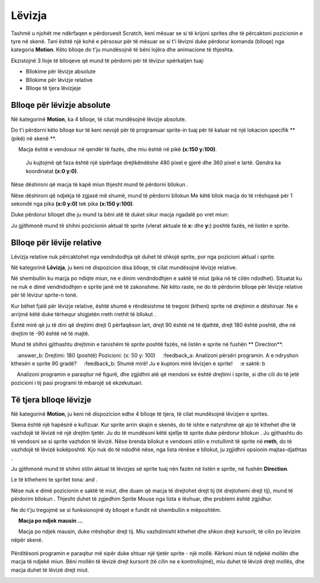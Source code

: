 Lëvizja
========

Tashmë u njohët me ndërfaqen e përdoruesit Scratch, keni mësuar se si të krijoni sprites dhe të përcaktoni pozicionin e tyre në skenë. Tani është një kohë e përsosur për të mësuar se si t'i lëvizni duke përdorur komanda (blloqe) nga kategoria **Motion**. Këto blloqe do t'ju mundësojnë të bëni lojëra dhe animacione të thjeshta.

Ekzistojnë 3 lloje të blloqeve që mund të përdorni për të lëvizur spërkatjen tuaj:

• Bllokime për lëvizje absolute
• Bllokime për lëvizje relative
• Blloqe të tjera lëvizjeje

Blloqe për lëvizje absolute
-----------------------------


Në kategorinë **Motion**, ka 4 blloqe, të cilat mundësojnë lëvizje absolute.

.. image:: ../_images/kretanje/AKBlokovi.png  
   :align: center

Do t'i përdorni këto blloqe kur të keni nevojë për të programuar sprite-in tuaj për të kaluar në një lokacion specifik **(pikë) në skenë **.

.. infonote::

    **Macja po ndjek mausin ...**
        
     Macja është e vendosur në qendër të fazës, dhe miu është në pikë **(x:150 y:100)**. 

    .. image:: ../_images/kretanje/MM1.png 
       :width: 400px
       :align: center

    
    Ju kujtojmë që faza është një sipërfaqe drejtkëndëshe 480 pixel e gjerë dhe 360 pixel e lartë. Qendra ka koordinatat **(x:0 y:0)**.

.. |AK1| image:: ../_images/kretanje/AK1.png
.. |AK2| image:: ../_images/kretanje/AK2.png
.. |AK3| image:: ../_images/kretanje/AK3.png
.. |AK4| image:: ../_images/kretanje/AK4.png

Nëse dëshironi që macja të kapë miun thjesht mund të përdorni bllokun |AK1|.

.. image:: ../_images/kretanje/MM1a.png 
   :width: 400px   
   :align: center

Nëse dëshironi që ndjekja të zgjasë më shumë, mund të përdorni bllokun |AK2| Me këtë bllok macja do të rrëshqasë për 1 sekondë nga pika **(x:0 y:0)** tek pika **(x:150 y:100)**.

Duke përdorur blloqet |AK3| dhe |AK4| ju mund ta bëni atë të duket sikur macja ngadalë po vret miun:

.. image:: ../_images/kretanje/MM34a.png  
   :width: 800
   :align: center

Ju gjithmonë mund të shihni pozicionin aktual të sprite (vlerat aktuale të **x:** dhe **y:**) poshtë fazës, në listën e sprite.

.. image:: ../_images/kretanje/XY.png  
   :align: center

.. mchoice:: AKZadatak1
   :answer_a: Programi A
   :answer_b: Programi B
   :feedback_a: Te lumte! Macja "kapi" të gjithë minjtë!    
   :feedback_b: Hm .. Ne ju rekomandojmë që të lexoni me kujdes mësimin Pozicioni i sprite në skenë.
   :correct: a

   Analizoni pozicionin e minjve të paraqitur në figurën më poshtë dhe zgjidhni programin, i cili do të lejojë që macja të "kapë" të gjithë minjtë.

   .. image:: ../_images/kretanje/AKZ1.png
      :width: 700
      :align: center

.. |Vazno| image:: ../_images/Vazno.png

.. infonote::

    |Vazno|   **Kështu që, duke përdorur blloqet për lëvizje absolute, ju i tregoni burimit tuaj saktësisht se ku duhet të shkojë në skenë.**

Blloqe për lëvije relative
-----------------------------

.. |RKS2| image:: ../_images/kretanje/RKS2.png

Lëvizja relative nuk përcaktohet nga vendndodhja që duhet të shkojë sprite, por nga pozicioni aktual i sprite.

Në kategorinë **Lëvizja**, ju keni në dispozicion disa blloqe, të cilat mundësojnë lëvizje relative.

.. image:: ../_images/kretanje/RKBlokovi.png  
   :align: center

Në shembullin ku macja po ndiqte miun, ne e dinim vendndodhjen e saktë të miut (pika në të cilën ndodhet). Situatat ku ne nuk e dimë vendndodhjen e sprite janë më të zakonshme. Në këto raste, ne do të përdorim blloqe për lëvizje relative për të lëvizur sprite-n tonë.

Kur bëhet fjalë për lëvizje relative, është shumë e rëndësishme të tregoni (ktheni) sprite në drejtimin e dëshiruar. Ne e arrijmë këtë duke tërhequr shigjetën rreth rrethit të bllokut |RKS2|.

Është mirë që ju të dini që drejtimi drejt 0 përfaqëson lart, drejt 90 është në të djathtë, drejt 180 është poshtë, dhe në drejtim të -90 është në të majtë.

.. image:: ../_images/kretanje/RKS1.png  
   :width: 800
   :align: center

Mund të shihni gjithashtu drejtimin e tanishëm të sprite poshtë fazës, në listën e sprite në fushën ** Direction**.

.. image:: ../_images/kretanje/XY.png 
   :align: center

.. mchoice:: RKZadatak1
    :answer_a: Drejtimi: 90 (djathtas) Pozicioni: (x: 50 y: -100)
    :answer_b: Drejtimi: 180 (poshtë) Pozicioni: (x: 50 y: 100)
    :feedback_a: Analizoni përsëri programin. A e ndryshon kthesën e sprite 90 gradë?
    :feedback_b: Shumë mirë! Ju e kuptoni mirë lëvizjen e sprite!
    :e saktë: b

    Analizoni programin e paraqitur në figurë, dhe zgjidhni atë që mendoni se është drejtimi i sprite, si dhe cili do të jetë pozicioni i tij pasi programi të mbarojë së ekzekutuari.

   .. image:: ../_images/kretanje/RKZ1.png
      :align: center

.. infonote::

    |Vazno|   **Pra, duke përdorur blloqe për lëvizje relative, ju i thoni sprite ku të tregojë dhe lëvizë në lidhje me pozicionin e tij aktual.**


Të tjera blloqe lëvizje
--------------------------

Në kategorinë **Motion**, ju keni në dispozicion edhe 4 blloqe të tjera, të cilat mundësojnë lëvizjen e sprites.

.. image:: ../_images/kretanje/OKBlokovi.png   
   :align: center

.. |OK3| image:: ../_images/kretanje/OK3.png
.. |OK4a| image:: ../_images/kretanje/OK4a.png
.. |OK4b| image:: ../_images/kretanje/OK4b.png

Skena është një hapësirë e kufizuar. Kur sprite arrin skajin e skenës, do të ishte e natyrshme që ajo të kthehet dhe të vazhdojë të lëvizë në një drejtim tjetër. Ju do të mundësoni këtë sjellje të sprite duke përdorur bllokun |OK3|. Ju gjithashtu do të vendosni se si sprite vazhdon të lëvizë. Nëse brenda bllokut |OK4a| e vendosni stilin e rrotullimit të sprite në **rreth**, do të vazhdojë të lëvizë kokëposhtë. Kjo nuk do të ndodhë nëse, nga lista rënëse e bllokut, ju zgjidhni opsionin majtas-djathtas |OK4b|.

.. image:: ../_images/kretanje/OKRub12.png
   :width: 800
   :align: center

Ju gjithmonë mund të shihni stilin aktual të lëvizjes së sprite tuaj nën fazën në listën e sprite, në fushën **Direction**.

.. image:: ../_images/kretanje/XY.png
   :width: 400px   
   :align: center

Le të kthehemi te spritet tona: |macka| and |mis|. 

.. |OK1| image:: ../_images/kretanje/OK1.png
.. |OK1a| image:: ../_images/kretanje/OK1a.png
.. |macka| image:: ../_images/kretanje/macka.png
.. |mis| image:: ../_images/kretanje/mis.png

Nëse nuk e dimë pozicionin e saktë të miut, dhe duam që macja të drejtohet drejt tij (të drejtohemi drejt tij), mund të përdorim bllokun |OK1|. Thjesht duhet të zgjedhim Sprite Mouse |OK1a| nga lista e lëshuar, dhe problemi është zgjidhur.

Ne do t'ju tregojmë se si funksionojnë dy blloqet e fundit në shembullin e mëposhtëm.

.. infonote ::

     **Macja po ndjek mausin ...**
        
     Macja po ndjek mausin, duke rrëshqitur drejt tij. Miu vazhdimisht kthehet dhe shkon drejt kursorit, të cilin po lëvizim nëpër skenë.

    .. image:: ../_images/kretanje/OKPR1.png   
       :align: center

    
      Mbi secilën nga sprites janë skriptet që mundësojnë sjelljen e përshkruar.

.. |Izazov| image:: ../_images/Izazov.png

|Izazov| Përditësoni programin e paraqitur më sipër duke shtuar një tjetër sprite - një mollë. Kërkoni miun të ndjekë mollën dhe macja të ndjekë miun. Bëni mollën të lëvizë drejt kursorit (të cilin ne e kontrollojmë), miu duhet të lëvizë drejt mollës, dhe macja duhet të lëvizë drejt miut.

.. image:: ../_images/kretanje/MMJ.png  
   :width: 400
   :align: center

.. reveal:: sakrivanjeKretanje
   :showtitle: Krahaso zgjidhjen tuaj me tonën
   :hidetitle: Fshih zgjidhjen
 
   **Zgjidhje e mundshme:**
     
   .. youtube:: QgCCzBw6DKU
      :width: 735
      :height: 415
      :align: center
   
   
